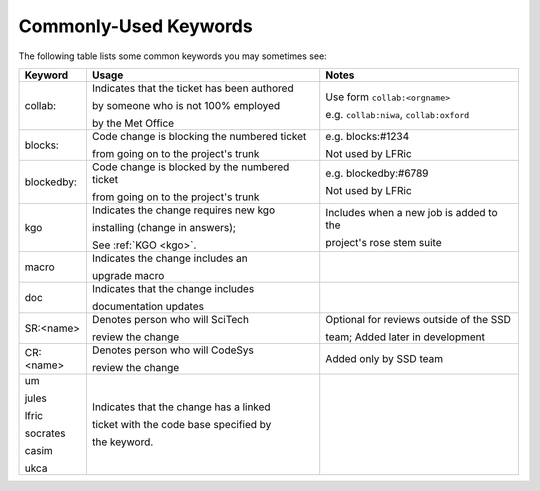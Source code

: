 .. _keywords:

Commonly-Used Keywords
======================

The following table lists some common keywords you may sometimes
see:

+------------+------------------------------------------------+-----------------------------------------------+
| Keyword    | Usage                                          | Notes                                         |
+============+================================================+===============================================+
| collab:    | Indicates that the ticket has been authored    | Use form ``collab:<orgname>``                 |
|            |                                                |                                               |
|            | by someone who is not 100% employed            | e.g. ``collab:niwa``, ``collab:oxford``       |
|            |                                                |                                               |
|            | by the Met Office                              |                                               |
+------------+------------------------------------------------+-----------------------------------------------+
| blocks:    | Code change is blocking the numbered ticket    | e.g. blocks:#1234                             |
|            |                                                |                                               |
|            | from going on to the project's trunk           | Not used by LFRic                             |
+------------+------------------------------------------------+-----------------------------------------------+
| blockedby: | Code change is blocked by the numbered ticket  | e.g. blockedby:#6789                          |
|            |                                                |                                               |
|            | from going on to the project's trunk           | Not used by LFRic                             |
+------------+------------------------------------------------+-----------------------------------------------+
| kgo        | Indicates the change requires new kgo          | Includes when a new job is added to the       |
|            |                                                |                                               |
|            | installing (change in answers);                | project's rose stem suite                     |
|            |                                                |                                               |
|            | See :ref:`KGO <kgo>`.                          |                                               |
+------------+------------------------------------------------+-----------------------------------------------+
| macro      | Indicates the change includes an               |                                               |
|            |                                                |                                               |
|            | upgrade macro                                  |                                               |
+------------+------------------------------------------------+-----------------------------------------------+
| doc        | Indicates that the change includes             |                                               |
|            |                                                |                                               |
|            | documentation updates                          |                                               |
+------------+------------------------------------------------+-----------------------------------------------+
| SR:<name>  | Denotes person who will SciTech                | Optional for reviews outside of the SSD       |
|            |                                                |                                               |
|            | review the change                              | team; Added later in development              |
+------------+------------------------------------------------+-----------------------------------------------+
| CR:<name>  | Denotes person who will CodeSys                | Added only by SSD team                        |
|            |                                                |                                               |
|            | review the change                              |                                               |
+------------+------------------------------------------------+-----------------------------------------------+
| um         | Indicates that the change has a linked         |                                               |
|            |                                                |                                               |
| jules      | ticket with the code base specified by         |                                               |
|            |                                                |                                               |
| lfric      | the keyword.                                   |                                               |
|            |                                                |                                               |
| socrates   |                                                |                                               |
|            |                                                |                                               |
| casim      |                                                |                                               |
|            |                                                |                                               |
| ukca       |                                                |                                               |
|            |                                                |                                               |
|            |                                                |                                               |
|            |                                                |                                               |
+------------+------------------------------------------------+-----------------------------------------------+
